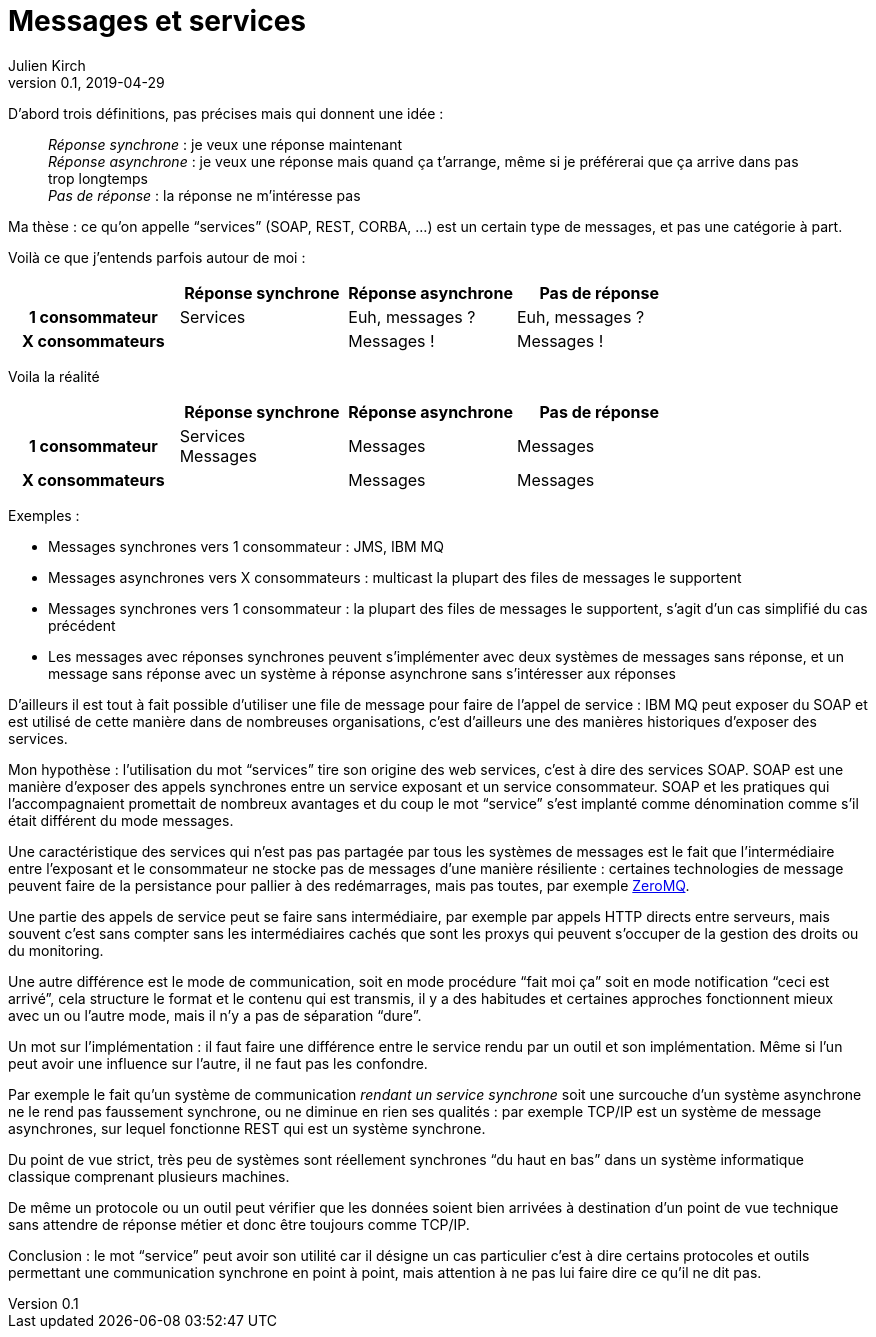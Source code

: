 = Messages et services
Julien Kirch
v0.1, 2019-04-29
:article_lang: fr

D'abord trois définitions, pas précises mais qui donnent une idée{nbsp}:

[quote]
____
_Réponse synchrone_{nbsp}: je veux une réponse maintenant +
_Réponse asynchrone_{nbsp}: je veux une réponse mais quand ça t'arrange, même si je préférerai que ça arrive dans pas trop longtemps +
_Pas de réponse_{nbsp}: la réponse ne m'intéresse pas
____

Ma thèse{nbsp}: ce qu'on appelle "`services`" (SOAP, REST, CORBA,{nbsp}…) est un certain type de messages, et pas une catégorie à part.

Voilà ce que j'entends parfois autour de moi{nbsp}:

[cols="4", options="header", cols="h,1,1,1", stripes=none] 
|===
|
^.^|Réponse synchrone
^.^|Réponse asynchrone
^.^|Pas de réponse

>.^|1{nbsp}consommateur
^.^|Services
^.^|Euh, messages{nbsp}?
^.^|Euh, messages{nbsp}?

>.^|X{nbsp}consommateurs
^.^|
^.^|Messages{nbsp}!
^.^|Messages{nbsp}!

|===

Voila la réalité

[cols="4", options="header", cols="h,1,1,1", stripes=none] 
|===
|
^.^|Réponse synchrone
^.^|Réponse asynchrone
^.^|Pas de réponse

>.^|1{nbsp}consommateur
^.^|Services +
Messages
^.^|Messages
^.^|Messages

>.^|X{nbsp}consommateurs
|
^.^|Messages
^.^|Messages
|===

Exemples{nbsp}:

* Messages synchrones vers 1 consommateur{nbsp}: JMS, IBM MQ
* Messages asynchrones vers X consommateurs{nbsp}: multicast la plupart des files de messages le supportent
* Messages synchrones vers 1 consommateur{nbsp}: la plupart des files de messages le supportent, s'agit d'un cas simplifié du cas précédent
* Les messages avec réponses synchrones peuvent s'implémenter avec deux systèmes de messages sans réponse, et un message sans réponse avec un système à réponse asynchrone sans s'intéresser aux réponses

D'ailleurs il est tout à fait possible d'utiliser une file de message pour faire de l'appel de service{nbsp}: IBM MQ peut exposer du SOAP et est utilisé de cette manière dans de nombreuses organisations, c'est d'ailleurs une des manières historiques d'exposer des services.

Mon hypothèse{nbsp}: l'utilisation du mot "`services`" tire son origine des web services, c'est à dire des services SOAP.
SOAP est une manière d'exposer des appels synchrones entre un service exposant et un service consommateur.
SOAP et les pratiques qui l'accompagnaient promettait de nombreux avantages et du coup le mot "`service`" s'est implanté comme dénomination comme s'il était différent du mode messages.

Une caractéristique des services qui n'est pas pas partagée par tous les systèmes de messages est le fait que l'intermédiaire entre l'exposant et le consommateur ne stocke pas de messages d'une manière résiliente{nbsp}:
certaines technologies de message peuvent faire de la persistance pour pallier à des redémarrages, mais pas toutes, par exemple link:http://zeromq.org[ZeroMQ].

Une partie des appels de service peut se faire sans intermédiaire, par exemple par appels HTTP directs entre serveurs, mais souvent c'est sans compter sans les intermédiaires cachés que sont les proxys qui peuvent s'occuper de la gestion des droits ou du monitoring.

Une autre différence est le mode de communication, soit en mode procédure "`fait moi ça`" soit en mode notification "`ceci est arrivé`", cela structure le format et le contenu qui est transmis, il y a des habitudes et certaines approches fonctionnent mieux avec un ou l'autre mode, mais il n'y a pas de séparation "`dure`".

Un mot sur l'implémentation{nbsp}: il faut faire une différence entre le service rendu par un outil et son implémentation.
Même si l'un peut avoir une influence sur l'autre, il ne faut pas les confondre.

Par exemple le fait qu'un système de communication _rendant un service synchrone_ soit une surcouche d'un système asynchrone ne le rend pas faussement synchrone, ou ne diminue en rien ses qualités{nbsp}: par exemple TCP/IP est un système de message asynchrones, sur lequel fonctionne REST qui est un système synchrone.

Du point de vue strict, très peu de systèmes sont réellement synchrones "`du haut en bas`" dans un système informatique classique comprenant plusieurs machines.

De même un protocole ou un outil peut vérifier que les données soient bien arrivées à destination d'un point de vue technique sans attendre de réponse métier et donc être toujours comme TCP/IP.

Conclusion{nbsp}: le mot "`service`" peut avoir son utilité car il désigne un cas particulier c'est à dire certains protocoles et outils permettant une communication synchrone en point à point, mais attention à ne pas lui faire dire ce qu'il ne dit pas.